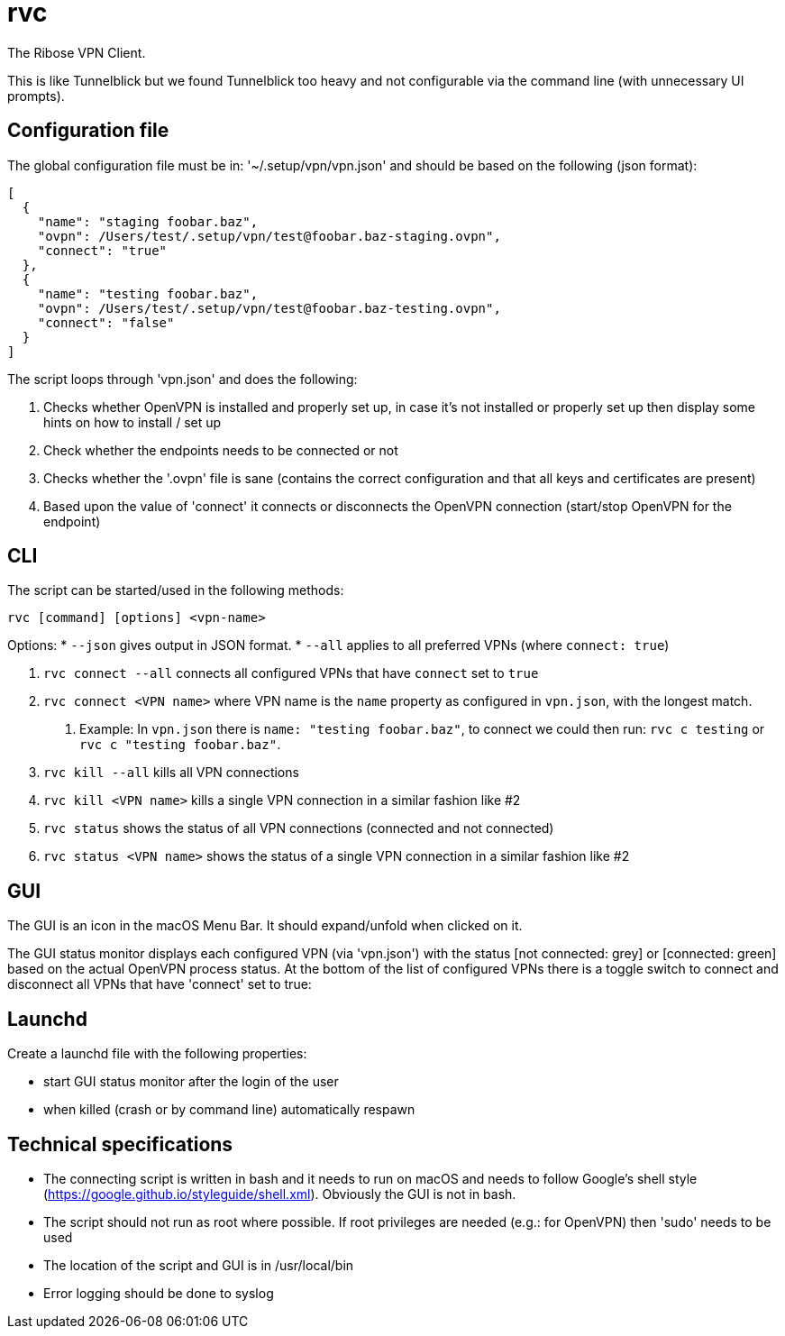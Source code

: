 = rvc

The Ribose VPN Client.

This is like Tunnelblick but we found Tunnelblick too heavy and not
configurable via the command line (with unnecessary UI prompts).


== Configuration file

The global configuration file must be in: '~/.setup/vpn/vpn.json' and should be based on the following (json format):

[source,json]
----
[
  {
    "name": "staging foobar.baz",
    "ovpn": /Users/test/.setup/vpn/test@foobar.baz-staging.ovpn",
    "connect": "true"
  },
  {
    "name": "testing foobar.baz",
    "ovpn": /Users/test/.setup/vpn/test@foobar.baz-testing.ovpn",
    "connect": "false"
  }
]
----

The script loops through 'vpn.json' and does the following:

1. Checks whether OpenVPN is installed and properly set up, in case it's not installed or properly set up then display some hints on how to install / set up
2. Check whether the endpoints needs to be connected or not
3. Checks whether the '.ovpn' file is sane (contains the correct configuration and that all keys and certificates are present)
4. Based upon the value of 'connect' it connects or disconnects the OpenVPN connection (start/stop OpenVPN for the endpoint)


== CLI

The script can be started/used in the following methods:

[source,bash]
----
rvc [command] [options] <vpn-name>
----

Options:
* `--json` gives output in JSON format.
* `--all` applies to all preferred VPNs (where `connect: true`)

1. `rvc connect --all` connects all configured VPNs that have `connect` set to `true`
2. `rvc connect <VPN name>` where VPN name is the `name` property as configured in `vpn.json`, with the longest match.
a. Example: In `vpn.json` there is `name: "testing foobar.baz"`, to connect we could then run: `rvc c testing` or `rvc c "testing foobar.baz"`.
3. `rvc kill --all` kills all VPN connections
4. `rvc kill <VPN name>` kills a single VPN connection in a similar fashion like #2
5. `rvc status` shows the status of all VPN connections (connected and not connected)
6. `rvc status <VPN name>` shows the status of a single VPN connection in a similar fashion like #2



== GUI

The GUI is an icon in the macOS Menu Bar. It should expand/unfold when clicked
on it.

The GUI status monitor displays each configured VPN (via 'vpn.json') with the
status [not connected: grey] or [connected: green] based on the actual OpenVPN
process status. At the bottom of the list of configured VPNs there is a toggle
switch to connect and disconnect all VPNs that have 'connect' set to true:


== Launchd

Create a launchd file with the following properties:

* start GUI status monitor after the login of the user
* when killed (crash or by command line) automatically respawn

== Technical specifications

* The connecting script is written in bash and it needs to run on macOS and needs to follow Google's shell style (https://google.github.io/styleguide/shell.xml). Obviously the GUI is not in bash.
* The script should not run as root where possible. If root privileges are needed (e.g.: for OpenVPN) then 'sudo' needs to be used
* The location of the script and GUI is in /usr/local/bin
* Error logging should be done to syslog


